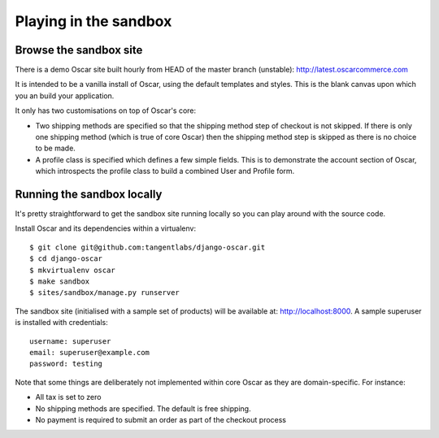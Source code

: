 ======================
Playing in the sandbox
======================

Browse the sandbox site
=======================

There is a demo Oscar site built hourly from HEAD of the master branch (unstable):
http://latest.oscarcommerce.com

It is intended to be a vanilla install of Oscar, using the default templates and
styles.  This is the blank canvas upon which you an build your application.

It only has two customisations on top of Oscar's core:

* Two shipping methods are specified so that the shipping method step of
  checkout is not skipped.  If there is only one shipping method (which is true of core
  Oscar) then the shipping method step is skipped as there is no choice to be
  made.

* A profile class is specified which defines a few simple fields.  This is to
  demonstrate the account section of Oscar, which introspects the profile class
  to build a combined User and Profile form.

Running the sandbox locally
===========================

It's pretty straightforward to get the sandbox site running locally so you can
play around with the source code.

Install Oscar and its dependencies within a virtualenv::

    $ git clone git@github.com:tangentlabs/django-oscar.git
    $ cd django-oscar
    $ mkvirtualenv oscar
    $ make sandbox
    $ sites/sandbox/manage.py runserver

The sandbox site (initialised with a sample set of products) will be available
at: http://localhost:8000.  A sample superuser is installed with credentials::

    username: superuser
    email: superuser@example.com
    password: testing

Note that some things are deliberately not implemented within core Oscar
as they are domain-specific.  For instance:

* All tax is set to zero
* No shipping methods are specified.  The default is free shipping.
* No payment is required to submit an order as part of the checkout process
